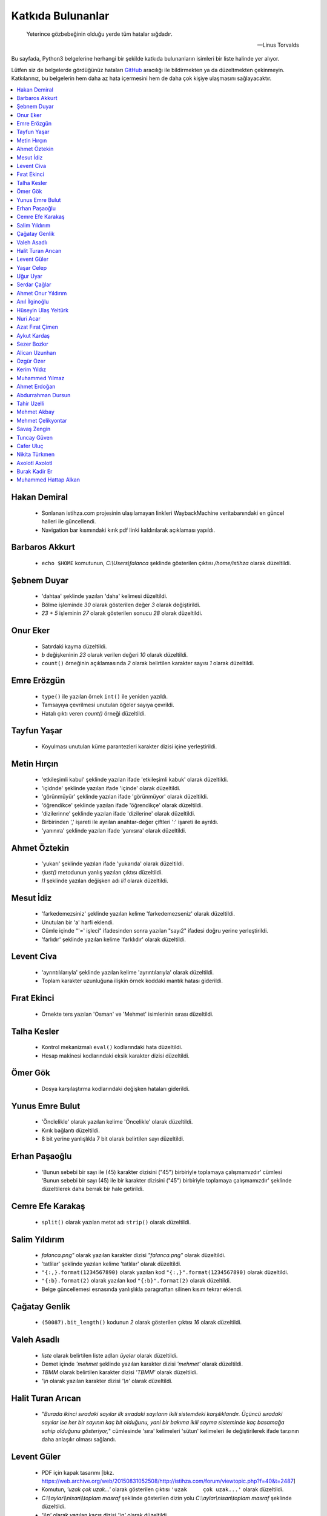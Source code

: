 ********************
Katkıda Bulunanlar
********************

.. epigraph::

   Yeterince gözbebeğinin olduğu yerde tüm hatalar sığdadır.

   -- Linus Torvalds

Bu sayfada, Python3 belgelerine herhangi bir şekilde katkıda bulunanların
isimleri bir liste halinde yer alıyor.

Lütfen siz de belgelerde gördüğünüz hataları `GitHub`_ aracılığı ile bildirmekten ya da
düzeltmekten çekinmeyin. Katkılarınız, bu belgelerin hem daha az hata içermesini
hem de daha çok kişiye ulaşmasını sağlayacaktır.

.. _GitHub: https://github.com/yazbel/python-istihza

.. contents::
    :local:

Hakan Demiral
===============
    - Sonlanan istihza.com projesinin ulaşılamayan linkleri WaybackMachine veritabanındaki
      en güncel halleri ile güncellendi.
    - Navigation bar kısmındaki kırık pdf linki kaldırılarak açıklaması yapıldı.

Barbaros Akkurt
================

    - ``echo $HOME`` komutunun, `C:\\Users\\falanca` şeklinde gösterilen çıktısı
      `/home/istihza` olarak düzeltildi.

Şebnem Duyar
============

    - 'dahtaa' şeklinde yazılan 'daha' kelimesi düzeltildi.
    - Bölme işleminde `30` olarak gösterilen değer `3` olarak değiştirildi.
    - `23 + 5` işleminin `27` olarak gösterilen sonucu `28` olarak düzeltildi.

Onur Eker
=============

    - Satırdaki kayma düzeltildi.
    - `b` değişkeninin `23` olarak verilen değeri `10` olarak düzeltildi.
    - ``count()`` örneğinin açıklamasında `2` olarak belirtilen karakter sayısı
      `1` olarak düzeltildi.

Emre Erözgün
=============

    - ``type()`` ile yazılan örnek ``int()`` ile yeniden yazıldı.
    - Tamsayıya çevrilmesi unutulan öğeler sayıya çevrildi.
    - Hatalı çıktı veren `count()` örneği düzeltildi.

Tayfun Yaşar
=============

    - Koyulması unutulan küme parantezleri karakter dizisi içine yerleştirildi.

Metin Hırçın
==============

    - 'etkileşimli kabul' şeklinde yazılan ifade 'etkileşimli kabuk' olarak
      düzeltildi.
    - 'içidnde' şeklinde yazılan ifade 'içinde' olarak düzeltildi.
    - 'görünmüyür' şeklinde yazılan ifade 'görünmüyor' olarak düzeltildi.
    - 'öğrendikce' şeklinde yazılan ifade 'öğrendikçe' olarak düzeltildi.
    - 'dizilerinne' şeklinde yazılan ifade 'dizilerine' olarak düzeltildi.
    - Birbirinden ',' işareti ile ayrılan anahtar-değer çiftleri ':' işareti ile
      ayrıldı.
    - 'yanınıra' şeklinde yazılan ifade 'yanısıra' olarak düzeltildi.

Ahmet Öztekin
==============

    - 'yukarı' şeklinde yazılan ifade 'yukarıda' olarak düzeltildi.
    - `rjust()` metodunun yanlış yazılan çıktısı düzeltildi.
    - `l1` şeklinde yazılan değişken adı `li1` olarak düzeltildi.

Mesut İdiz
===============

    - 'farkedemezsiniz' şeklinde yazılan kelime 'farkedemezseniz' olarak
      düzeltildi.
    - Unutulan bir 'a' harfi eklendi.
    - Cümle içinde "'=' işleci" ifadesinden sonra yazılan "sayı2" ifadesi doğru
      yerine yerleştirildi.
    - 'farlıdır' şeklinde yazılan kelime 'farklıdır' olarak düzeltildi.

Levent Civa
============

    - 'ayrıntılılarıyla' şeklinde yazılan kelime 'ayrıntılarıyla' olarak
      düzeltildi.
    - Toplam karakter uzunluğuna ilişkin örnek koddaki mantık hatası giderildi.

Fırat Ekinci
===============

    - Örnekte ters yazılan 'Osman' ve 'Mehmet' isimlerinin sırası düzeltildi.

Talha Kesler
================

    - Kontrol mekanizmalı ``eval()`` kodlarındaki hata düzeltildi.
    - Hesap makinesi kodlarındaki eksik karakter dizisi düzeltildi.

Ömer Gök
============

    - Dosya karşılaştırma kodlarındaki değişken hataları giderildi.

Yunus Emre Bulut
================

    - 'Önclelikle' olarak yazılan kelime 'Öncelikle' olarak düzeltildi.
    - Kırık bağlantı düzeltildi.
    - 8 bit yerine yanlışlıkla 7 bit olarak belirtilen sayı düzeltildi.

Erhan Paşaoğlu
==================

    - 'Bunun sebebi bir sayı ile (45) karakter dizisini ("45") birbiriyle
      toplamaya çalışmamızdır' cümlesi 'Bunun sebebi bir sayı (45) ile bir
      karakter dizisini ("45") birbiriyle toplamaya çalışmamızdır' şeklinde
      düzeltilerek daha berrak bir hale getirildi.

Cemre Efe Karakaş
====================

    - ``split()`` olarak yazılan metot adı ``strip()`` olarak
      düzeltildi.

Salim Yıldırım
=================

    - `falanca.png"` olarak yazılan karakter dizisi `"falanca.png"`
      olarak düzeltildi.
    - 'tatlilar' şeklinde yazılan kelime 'tatlılar' olarak
      düzeltildi.
    - ``"{:,}.format(1234567890)`` olarak yazılan kod
      ``"{:,}".format(1234567890)`` olarak düzeltildi.
    - ``"{:b}.format(2)`` olarak yazılan kod ``"{:b}".format(2)``
      olarak düzeltildi.
    - Belge güncellemesi esnasında yanlışlıkla paragraftan silinen kısım
      tekrar eklendi.

Çağatay Genlik
==================

    - ``(50087).bit_length()`` kodunun `2` olarak gösterilen çıktısı
      `16` olarak düzeltildi.

Valeh Asadlı
===============

    - `liste` olarak belirtilen liste adları `üyeler` olarak düzeltildi.
    - Demet içinde `'mehmet` şeklinde yazılan karakter dizisi `'mehmet'` olarak
      düzeltildi.
    - `TBMM` olarak belirtilen karakter dizisi `'TBMM'` olarak düzeltildi.
    - `'\\n` olarak yazılan karakter dizisi `'\\n'` olarak düzeltildi.

Halit Turan Arıcan
===================

    - "*Burada ikinci sıradaki sayılar ilk sıradaki sayıların ikili sistemdeki
      karşılıklarıdır. Üçüncü sıradaki sayılar ise her bir sayının kaç bit
      olduğunu, yani bir bakıma ikili sayma sisteminde kaç basamağa sahip
      olduğunu gösteriyor,*" cümlesinde 'sıra' kelimeleri 'sütun' kelimeleri ile
      değiştirilerek ifade tarzının daha anlaşılır olması sağlandı.

Levent Güler
==============

    - PDF için kapak tasarımı [bkz. https://web.archive.org/web/20150831052508/http://istihza.com/forum/viewtopic.php?f=40&t=2487]
    - Komutun, `'uzak çok uzak...'` olarak gösterilen çıktısı ``'uzak     çok
      uzak...'`` olarak düzeltildi.
    - `C:\\\\aylar\\\\nisan\\\\toplam masraf` şeklinde gösterilen dizin yolu
      `C:\\aylar\\nisan\\toplam masraf` şeklinde düzeltildi.
    - `'\\\\n'` olarak yazılan kaçış dizisi `'\\n'` olarak düzeltildi.
    - İki kez aynı şekilde yazılan kodlar düzeltildi.
    - Yanlışlıkla ``st_size`` yerine yazılan ``st_mtime`` niteliği değiştirildi.
    - Karakter dizisinin sonuna eklenmesi unutulan satır başı karakteri
      (`'\\n'`) eklendi.

Yaşar Celep
============

    - 'onlu, sekizli ve onaltılı' şeklinde yazılması gerekirken 'onlu ve
      onaltılı' olarak belirtilen ifade düzeltildi.

Uğur Uyar
==========

    - '*print() fonksiyonu, kendisine verilen parametreler arasına birer nokta
      yerleştirir,*' cümlesi '*print() fonksiyonu, kendisine verilen parametreler
      arasına birer boşluk yerleştirir,*' olarak düzeltildi.

Serdar Çağlar
===============

    - Program sonunda kapatılması unutulan bir dosya kapatıldı.
    - Liste içinde yer alan sayıların bazılarındaki, hataya yol açan biçim
      bozukluğu giderildi.
    - ``print(çeviri_tablosu[i])`` yerine hatalı olarak ``print(i)`` şeklinde
      yazılan kod düzeltildi.
    - Uyarı üzerine, belge Python'ın en son sürümüne göre gözden geçirildi.

Ahmet Onur Yıldırım
====================

    - ``'{:o}'.format(1980)`` yerine hatalı olarak ``':o'.format(1980)``
      şeklinde yazılan kod düzeltildi.
    - ``closed()`` olarak belirtilen nitelik `closed` olarak düzeltildi.
    - ``sözlük = harfler.index(i)`` olarak yazılan kod ``sözlük[i] =
      harfler.index(i)`` olarak düzeltildi.
    - 'ifaye' olarak yazılan kelime 'ifadeye' olarak düzeltildi.
    - 'aktarmadağımız' olarak yazılan kelime 'aktarmadığımız' olarak düzeltildi
    - Çıktıya eklenmesi unutulan `fonk8_` fonksiyonu eklendi.
    - Bazı GNU/Linux dağıtımlarında `webbrowser` modülünün ``open()``
      fonksiyonuna verilen websitesi adreslerinin 'http' önekiyle yazılması
      gerektiğine dair bir not eklendi.
    - 'ayna' olarak yazılan kelime 'aynı' olarak düzeltildi.
    - Yanlışlıkla 'prezantabl' olarak yazılan liste öğesi 'konuşkan' olarak
      düzeltildi.
    - 'mimtarisi' olarak yazılan kelime 'mimarisi' olarak düzeltildi.
    - `%PROCESSOR_ARCHITECTURE` olarak yazılan çevre değişkeni
      `%PROCESSOR_ARCHITECTURE%` olarak düzeltildi.

Anıl İlginoğlu
===============

    - 'denene' olarak yazılan kelime 'deneme' olarak düzeltildi.

Hüseyin Ulaş Yeltürk
=====================

    - 'listedindeki' olarak yazılan kelime 'listesindeki' olarak düzeltildi.
    - Yanlışlıkla çift yazılan 'teknik' kelimesi düzeltildi.
    - 'niteliği' olarak yazılan kelime 'niteliğin' olarak düzeltildi.

Nuri Acar
=============

    - 'nitelğin' olarak yazılan kelime 'niteliğin' olarak düzeltildi.
    - colorama modülü anlatımı, "print(Fore.RED + 'sade kırmızı yazı)" satırı 
      parantez içi sonunda olması gereken ' işareti eklendi.
    - Fonksiyonlar konusu, cümle sonu harf hatası düzeltmesi.
        
        kalacaktır. => kalacaktık.
    
    - Gömülü fonksiyonlar konusu, liste isimlendirmesi eksikliği yüzünden 
      devamındaki kodlarda ortaya çıkan "NameError: name 'l' is not defined" 
      hatası düzeltmesi.
    
        [400, 176, 64, ...]
        
        l = [400, 176, 64, ...]

    - Modüller konusu, __name__ Niteliği, kod satır sıralaması düzeltmesi.
      Program opsiyonları görüntülenmeden işlem numarası girilmesi istenmesi 
      durumu düzeltmesi.

Azat Fırat Çimen
===================

    - 'gün_sayısı' olarak yazılan değişken adı 'gün' olarak düzeltildi.

Aykut Kardaş
==============

    - `n` şeklinde yazılan kaçış dizisi, `\\n` olarak düzeltildi.

Sezer Bozkır
===============

    - 'derini' şeklinde yazılan kelime 'değerini' olarak düzeltildi.

Alican Uzunhan
================

    - `if` bloğundaki girinti kayması düzeltildi.
    - 'gözde' şeklinde yazılan kelime 'göze' olarak düzeltildi.
    - Örnek bir koddaki değişken ve işleç hatası düzeltildi.
    - 'kullanmasınız' şeklinde yazılan kelime 'kullanmasanız' olarak düzeltildi.
    - 'programımımızın' şeklinde yazılan kelime 'programımızın' olarak
      düzeltildi.
    - ``self.__personel`` olarak yazılan değişken ``self._personel`` olarak
      düzeltildi.
    - 'mekanizmasınına' olarak yazılan kelime 'mekanizmasına' olarak düzeltildi.
    - 'konuları de' olarak yazılan ifade 'konuları da' olarak düzeltildi.
    - 'akrarırken' olarak yazılan kelime 'aktarırken' olarak düzeltildi.
    - `sa\\*t` olarak görünen düzenli ifade `sa*t` olarak düzeltildi.
    - ``print(im)`` şeklinde yazılan ``print(veri)`` olarak düzeltildi.
    - 'yardınıyla' olarak yazılan kelime 'yardımıyla' olarak düzeltildi.
    - 'Burada kadar' olarak yazılan ifade 'buraya kadar' olarak düzeltildi

Özgür Özer
==============

    - 'Flemenkçe' olarak yazılan kelime 'Felemenkçe' olarak düzeltildi.
    - 'komutunun' olarak yazılan kelime 'komutun' olarak düzeltildi.
    - Yanlışlıkla iki kez yazılan 'bir' kelimesi teke indirildi.
    - 'fonksiyonun' olarak yazılan kelime 'fonksiyonunun' olarak düzeltildi.

Kerim Yıldız
==============

    - 'yime' olarak yazılan kelime 'yine' olarak düzeltildi.

Muhammed Yılmaz
=================

    - 'randrage' olarak yazılan fonksiyon adı 'randrange' olarak düzeltildi.

Ahmet Erdoğan
==============

    - ``print('a', 'b', end='')`` komutunun çıktı görünümü düzeltildi.

Abdurrahman Dursun
====================

    - Cümlede yanlış yerde kullanılan 'end' ve 'sep' kelimeleri düzeltildi.
    - Yanlışlıkla 'alnımız dik' olarak yazılan ifade 'başımız dik' olarak
      düzeltildi.
    - Kendisinden önceki cümlede ifade edilen fikri tekrar eden gereksiz bir
      cümle paragraftan çıkarıldı.
    - Karakter dizisinin, unutulan kapatma tırnağı yerine koyuldu.

Tahir Uzelli
=============

    - Yanlışlıkla '8 adet bir' şeklinde yazılan ifade '8 adet bit' olarak
      düzeltildi.

Mehmet Akbay
==============

    - Yanlışlıkla 'a1.txt' olarak belirtilen dosya adı 'hakkında.txt' olarak
      düzeltildi.

Mehmet Çelikyontar
====================

    - Yanlışlıkla 'satı1' olarak yazılan kelime 'satır1' olarak düzeltildi.

Savaş Zengin
==============

    - Kodlardaki eksik parantez düzeltildi.
    - ``[^A-Z-a-z_]`` düzenli ifadesi ``[^A-Za-z0-9_]`` olarak düzeltildi.
    - Kodlara yanlışlıkla fazladan eklenen `\\` işareti kaldırıldı.

Tuncay Güven
============

    - `python3.pdf` adlı belgenin yanlış yazılan indirme adresi düzeltildi.

Cafer Uluç
============

    - 'GNU-dışı' ifadesi 'GNU dışı' olarak düzeltildi.
    - 'websitesi' kelimesi 'web sitesi' olarak düzeltildi.

Nikita Türkmen
===============

    - Kodlardaki bir adet fazla boşluk karakteri kaldırıldı.
    - Yanlışlıkla 3 milisaniye olarak belirtilen değer 300 milisaniye olarak
      düzeltildi.
    - ``Çalışan.personel`` olarak belirtilmesi gerekirken ``personel`` olarak
      belirtilen değişken adı düzeltildi.

Axolotl Axolotl
================

    - Yanlışlıkla 'yukarı' olarak yazılan kelime 'yukarıda' olarak düzeltildi.
    - Kodlardaki yanlış girintileme düzeltildi.
    - Gereksiz bir virgül işareti kaldırıldı.
    - Yanlışlıkla 'olmadığını' olarak yazılan kelime 'oluşmadığını' olarak
      düzeltildi.
    - Sürüm bilgisini gösteren çıktıdaki 'Python' ifadesi kaldırıldı.
    - 'metodununa' olarak yazılan kelime 'metoduna' olarak düzeltildi.
    - Gereksiz bir virgül işareti kaldırıldı.
    - 'ilermeye' olarak yazılan kelime 'ilerlemeye' olarak düzeltildi.
    - Kodun hatalı çıktısı düzeltildi.
    - '<' işareti '>' olarak düzeltildi.
    - Kodlardaki gereksiz bir parantez kaldırıldı.
    - Cümledeki gereksiz bir virgül işareti kaldırıldı.
    - Küçük harfle başlanan cümle düzeltildi.
    - 'isim 5 karakterden küçükse' ifadesi 'isim 5 karakterse veya bundan
      küçükse' olarak düzeltildi.
    - Unutulan bir 'a' harfi eklendi.
    - Cümle sonunda unutulan nokta işareti eklendi.
    - 'metodunu' olarak yazılan kelime 'metodu' olarak düzeltildi.
    - ASCII tablosu ile ilgili bir hata düzeltildi.
    - Kullanıcı adı ve parola ile ilgili kodlardaki bir hata giderildi.
    - Yanlış yere koyulan nokta işareti kaldırıldı.
    - Cümlede farklı nesne grupları birbirinden ayırılırken virgül yerine
      noktalı virgül işareti kullanıldı.
    - 'işlemini' olarak yazılan kelime 'işlemi' olarak düzeltildi.
    - 'işare' olarak yazılan kelime 'işareti' olarak düzeltildi.
    - Unutulan kod çıktısı eklendi.
    - İki nokta işaretinden sonra büyük harfle başlaması gereken cümle
      düzeltildi.
    - 'istemiyorsanuz' olarak yazılan kelime 'istemiyorsanız' olarak düzeltildi.
    - 'oyununun' olarak yazılan kelime 'oyunun' olarak düzeltildi.
    - 'O' olarak yazılması gerekirken 'Y' olarak yazılan karakter düzeltildi.
    - 'programımın' olarak yazılan kelime 'programın' olarak düzeltildi.

Burak Kadir Er
================

    - "`56715` değeri olduğu için" ifadesi "`56700` değeri olduğu için" olarak düzeltildi.
    - 'Pekı' kelimesi 'Peki' olarak düzeltildi.
    - "Verebileceğimizi, 'ama' bunun bir yolu yordamı olduğunu biliyorsunuz" cümlesi "Verebileceğimizi 've' bunun bir yolu yordamı             olduğunu biliyorsunuz" olarak değiştirildi.
    - 'Herbir' ve 'herzamanki' kelimeleri düzeltildi.
    - Demetler kısmında gramer düzeltmesi yapıldı.
    - Evaluate kısmında anlatımı pekiştirme açısından eval'li kod örneği eklendi.
    - Listelerin metotları kısmında kelime düzeltmesi yapıldı.
    - 'Doğruda' kelimesi 'doğrudan' olarak düzeltildi.
    - Sayma sistemleri kısmındaki 'herbir' kelimesi düzeltildi.
    - 'veirleri', 'verileri' olarak düzeltildi.
    - "Yani karşı karşıya olduğunuz 'duruma' değerlendirip", "Yani karşı karşıya olduğunuz 'durumu' değerlendirip" olarak düzeltildi.
    - 'iyiden iyine', 'iyiden iyiye' olarak değiştirildi.
    - Gerekli yere soru işareti eklendi.
    - Yanlışlıkla iki kez yazılan 'eğer' kelimesi düzeltildi.
    - Sözlüklerin metotları kısmında kelime düzeltmesi yapıldı.
    - 'yanısıra', 'yanı sıra' olarak düzeltildi.
    - Fonksiyonlar kısmındaki gramer hatası düzeltildi.
    - Fonksiyonlar kısmındaki kelime hatası düzeltildi.
    - 'metodununa', 'metoduna' olarak düzeltildi.
    - Gömülü fonksiyonlar kısmında kelime düzeltmesi yapıldı.
    - 'yanlızca', 'yalnızca' olarak düzeltildi.
    - Yanlışlıkla bitişik yazılmış olan 'yanı sıra' kelimesi düzeltildi.
    - Gömülü fonksiyonlar kısmında birden çok kez yanlış yazılmış olan 'herbir' kelimeleri düzeltildi.
    - Input fonksiyonunun değişken adı girilmesi gereken yerde yanlışlıkla özyinelemeli fonksiyon girilen yer düzeltildi.
    - Modüller kısmında gramer hatası düzeltildi.
    - Modüller kısmında kelime düzeltmesi yapıldı.
    - Nesne Tabanlı Programlama(OOP) kısmındaki 'herbir' kelimesi, 'her bir' olarak düzeltildi.
    - 'şipariş', 'sipariş' olarak düzeltildi.
    - Nesne Tabanlı Programlama(OOP) kısmındaki 'yanısıra' kelimesi, 'yanı sıra' olarak düzeltildi.
    - Nesne Tabanlı Programlama(OOP) kısmında 'örnek niteliği' olarak yazılmış olan kelime, 'sınıf niteliği' olarak düzeltildi.
    - Nesne Tabanlı Programlama(Devamı) kısmında birden çok kelime düzeltmesi yapıldı.
    - Nesne Tabanlı Programlama(Devamı) kısmındaki 'yanısıra', 'yanı sıra' olarak düzeltildi.
    - Nesne Tabanlı Programlama(Devamı) kısmındaki 'sözdizimi', 'söz dizimi' olarak düzeltildi.
    - Nesne Tabanlı Programlama(Devamı) kısmındaki 've saire', 'vesaire' olarak düzeltildi.
    - Nesne Tabanlı Programlama(Devamı) kısmında birden çok kelime düzeltmesi yapıldı.
    - Nesne Tabanlı Programlama(Devamı) kısmındaki 'yanısıra', 'yanı sıra' olarak düzeltildi.
    - Nesne Tabanlı Programlama(Devamı) kısmında birden çok kez yanlış yazılmış olan 'herbir' kelimeleri düzeltildi.
    - Nesne Tabanlı Programlama(Devamı) kısmındaki 'herzamanki', 'her zamanki' olarak düzeltildi.
    - Nesne Tabanlı Programlama(Devamı) kısmında birden çok kelime düzeltmesi yapıldı.
    - Nesne Tabanlı Programlama(Devamı) kısmındaki "bu sınıfları 'uygulamamız' içine dahil ediyoruz" cümlesi "bu sınıfları
      'uygulamamızın' içine dahil ediyoruz" olarak düzeltildi.
    - Paketler kısmında kelime düzeltmesi yapıldı.
    - Düzenli İfadeler kısmında kelime düzeltmesi yapıldı.
    - Düzenli İfadeler kısmındaki 'bir kaç', "birkaç' olarak düzeltildi.
    - Düzenli İfadeler kısmındaki 'paramtresinin', 'parametresinin' olarak düzeltildi.
    - Düzenli İfadeler kısmındaki 'websitesinde', 'web sitesinde' olarak düzeltildi.
    - Düzenli İfadeler kısmındaki bozuk linkler düzeltildi.
    - Düzenli İfadeler kısmında kelime düzeltmesi yapıldı.
    - Hata Yakalama kısmında gerekli yere nokta eklendi.
    - Hata Yakalama kısmında kelime düzeltmesi yapıldı.
    - Random modülü kısmında birden çok kelime düzeltmesi yapıldı.
    - OS modülü kısmında birden çok kelime düzeltmesi yapıldı.

Muhammed Hattap Alkan
=====================

    - Bezeyiciler (decoratorlar) konusu eklendi.
